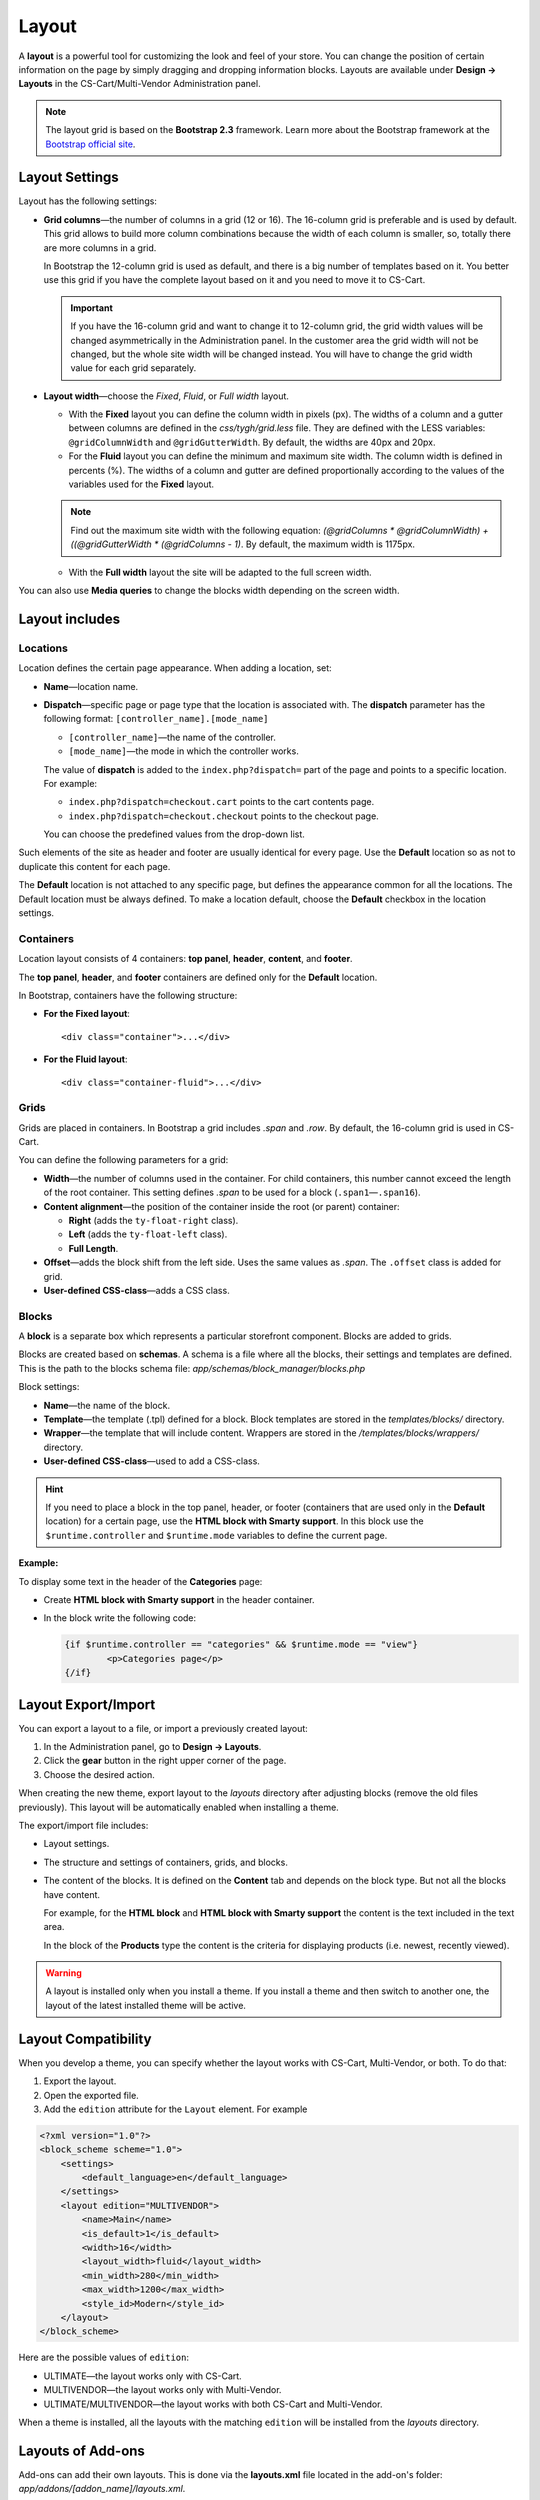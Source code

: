 ******
Layout
******

A **layout** is a powerful tool for customizing the look and feel of your store. You can change the position of certain information on the page by simply dragging and dropping information blocks. Layouts are available under **Design → Layouts** in the CS-Cart/Multi-Vendor Administration panel.

.. note::

    The layout grid is based on the **Bootstrap 2.3** framework. Learn more about the Bootstrap framework at the `Bootstrap official site <http://getbootstrap.com/2.3.2/scaffolding.html#gridSystem>`_.


===============
Layout Settings
===============

Layout has the following settings:

* **Grid columns**—the number of columns in a grid (12 or 16). The 16-column grid is preferable and is used by default. This grid allows to build more column combinations because the width of each column is smaller, so, totally there are more columns in a grid.

  In Bootstrap the 12-column grid is used as default, and there is a big number of templates based on it. You better use this grid if you have the complete layout based on it and you need to move it to CS-Cart.

  .. important::

      If you have the 16-column grid and want to change it to 12-column grid, the grid width values will be changed asymmetrically in the Administration panel. In the customer area the grid width will not be changed, but the whole site width will be changed instead. You will have to change the grid width value for each grid separately.

* **Layout width**—choose the *Fixed*, *Fluid*, or *Full width* layout.

  * With the **Fixed** layout you can define the column width in pixels (px). The widths of a column and a gutter between columns are defined in the *css/tygh/grid.less* file. They are defined with the LESS variables: ``@gridColumnWidth`` and ``@gridGutterWidth``. By default, the widths are 40px and 20px. 

  * For the **Fluid** layout you can define the minimum and maximum site width. The column width is defined in percents (%). The widths of a column and gutter are defined proportionally according to the values of the variables used for the **Fixed** layout.

  .. note::

      Find out the maximum site width with the following equation: *(@gridColumns * @gridColumnWidth) + ((@gridGutterWidth * (@gridColumns - 1)*. By default, the maximum width is 1175px.

  * With the **Full width** layout the site will be adapted to the full screen width.

You can also use **Media queries** to change the blocks width depending on the screen width.

===============
Layout includes
===============

---------
Locations
---------

Location defines the certain page appearance. When adding a location, set:

* **Name**—location name.

* **Dispatch**—specific page or page type that the location is associated with. The **dispatch** parameter has the following format: ``[controller_name].[mode_name]``

  * ``[controller_name]``—the name of the controller.

  * ``[mode_name]``—the mode in which the controller works. 

  The value of **dispatch** is added to the ``index.php?dispatch=`` part of the page and points to a specific location. For example:

  * ``index.php?dispatch=checkout.cart`` points to the cart contents page.

  * ``index.php?dispatch=checkout.checkout`` points to the checkout page.

  You can choose the predefined values from the drop-down list.

Such elements of the site as header and footer are usually identical for every page. Use the **Default** location so as not to duplicate this content for each page.

The **Default** location is not attached to any specific page, but defines the appearance common for all the locations. The Default location must be always defined. To make a location default, choose the **Default** checkbox in the location settings.

----------
Containers
----------

Location layout consists of 4 containers: **top panel**, **header**, **content**, and **footer**.

.. image:: img/container.png
    :align: center
    :alt: Container

The **top panel**, **header**, and **footer** containers are defined only for the **Default** location.

In Bootstrap, containers have the following structure:

* **For the Fixed layout**::

	<div class="container">...</div>

* **For the Fluid layout**::

	<div class="container-fluid">...</div>

-----
Grids
-----

Grids are placed in containers. In Bootstrap a grid includes *.span* and *.row*. By default, the 16-column grid is used in CS-Cart.

.. image:: img/grid.png
    :align: center
    :alt: Grid

You can define the following parameters for a grid:

* **Width**—the number of columns used in the container. For child containers, this number cannot exceed the length of the root container. This setting defines *.span* to be used for a block (``.span1``—``.span16``).

* **Content alignment**—the position of the container inside the root (or parent) container: 

  * **Right** (adds the ``ty-float-right`` class).

  * **Left** (adds the ``ty-float-left`` class).

  * **Full Length**.

* **Offset**—adds the block shift from the left side. Uses the same values as *.span*. The ``.offset`` class is added for grid.

* **User-defined CSS-class**—adds a CSS class.

------
Blocks
------

A **block** is a separate box which represents a particular storefront component. Blocks are added to grids.

Blocks are created based on **schemas**. A schema is a file where all the blocks, their settings and templates are defined. This is the path to the blocks schema file: *app/schemas/block_manager/blocks.php*

Block settings:

* **Name**—the name of the block.  

* **Template**—the template (.tpl) defined for a block. Block templates are stored in the *templates/blocks/* directory. 

* **Wrapper**—the template that will include content. Wrappers are stored in the */templates/blocks/wrappers/* directory.

* **User-defined CSS-class**—used to add a CSS-class.

.. hint::

    If you need to place a block in the top panel, header, or footer (containers that are used only in the **Default** location) for a certain page, use the **HTML block with Smarty support**. In this block use the ``$runtime.controller`` and ``$runtime.mode`` variables to define the current page.

**Example:**

To display some text in the header of the **Categories** page:

* Create **HTML block with Smarty support** in the header container.

* In the block write the following code:

  .. code-block:: html+smarty

	{if $runtime.controller == "categories" && $runtime.mode == "view"}
		<p>Categories page</p>
	{/if}

====================
Layout Export/Import
====================

You can export a layout to a file, or import a previously created layout:

1. In the Administration panel, go to **Design → Layouts**.
2. Click the **gear** button in the right upper corner of the page. 
3. Choose the desired action.

When creating the new theme, export layout to the *layouts* directory after adjusting blocks (remove the old files previously). This layout will be automatically enabled when installing a theme.

The export/import file includes:

* Layout settings.

* The structure and settings of containers, grids, and blocks.

* The content of the blocks. It is defined on the **Content** tab and depends on the block type. But not all the blocks have content.

  For example, for the **HTML block** and **HTML block with Smarty support** the content is the text included in the text area.

  In the block of the **Products** type the content is the criteria for displaying products (i.e. newest, recently viewed).

.. warning::

    A layout is installed only when you install a theme. If you install a theme and then switch to another one, the layout of the latest installed theme will be active.

====================
Layout Compatibility
====================

When you develop a theme, you can specify whether the layout works with CS-Cart, Multi-Vendor, or both. To do that:

1. Export the layout.

2. Open the exported file.

3. Add the ``edition`` attribute for the ``Layout`` element. For example

.. code-block:: xml

     <?xml version="1.0"?>
     <block_scheme scheme="1.0">
         <settings>
             <default_language>en</default_language>
         </settings>
         <layout edition="MULTIVENDOR">
             <name>Main</name>
             <is_default>1</is_default>
             <width>16</width>
             <layout_width>fluid</layout_width>
             <min_width>280</min_width>
             <max_width>1200</max_width>
             <style_id>Modern</style_id>
         </layout>
     </block_scheme>


Here are the possible values of ``edition``:

* ULTIMATE—the layout works only with CS-Cart.

* MULTIVENDOR—the layout works only with Multi-Vendor.

* ULTIMATE/MULTIVENDOR—the layout works with both CS-Cart and Multi-Vendor.

When a theme is installed, all the layouts with the matching ``edition`` will be installed from the *layouts* directory.

==================
Layouts of Add-ons
==================

Add-ons can add their own layouts. This is done via the **layouts.xml** file located in the add-on's folder: *app/addons/[addon_name]/layouts.xml*.

Themes can redefine the layouts of add-ons. If the theme's directory has *layouts/addons/[addon_name]/layouts.xml* in it, then those layouts will be used during add-on installation instead of the layouts that come with the add-on.
